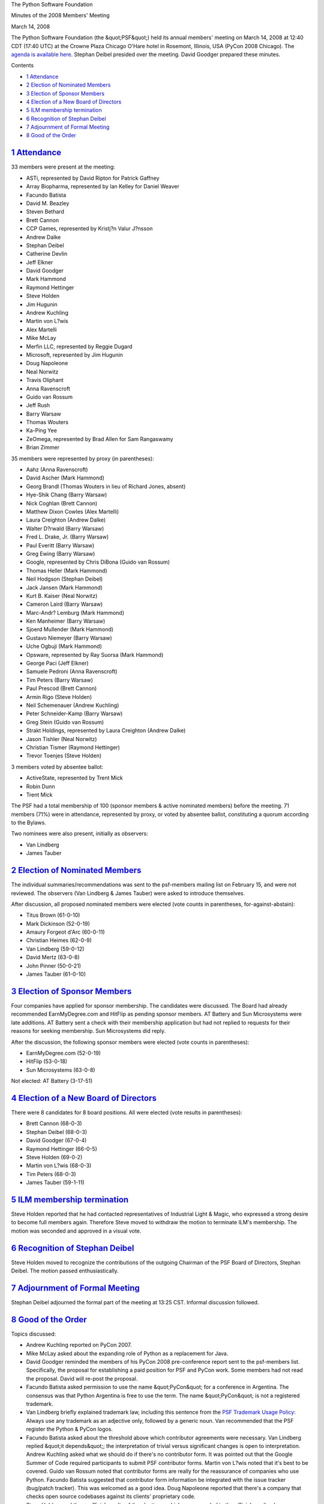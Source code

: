 The Python Software Foundation 

Minutes of the 2008 Members' Meeting 

March 14, 2008

The Python Software Foundation (the &quot;PSF&quot;) held its annual members'
meeting on March 14, 2008 at 12:40 CDT (17:40 UTC) at the Crowne Plaza
Chicago O'Hare hotel in Rosemont, Illinois, USA (PyCon 2008 Chicago).
The `agenda is available here <agenda/>`_.  Stephan Deibel presided
over the meeting.  David Goodger prepared these minutes.

Contents 

- `1   Attendance <#attendance>`_

- `2   Election of Nominated Members <#election-of-nominated-members>`_

- `3   Election of Sponsor Members <#election-of-sponsor-members>`_

- `4   Election of a New Board of Directors <#election-of-a-new-board-of-directors>`_

- `5   ILM membership termination <#ilm-membership-termination>`_

- `6   Recognition of Stephan Deibel <#recognition-of-stephan-deibel>`_

- `7   Adjournment of Formal Meeting <#adjournment-of-formal-meeting>`_

- `8   Good of the Order <#good-of-the-order>`_

`1   Attendance <#id1>`_
------------------------

33 members were present at the meeting: 

- ASTi, represented by David Ripton for Patrick Gaffney

- Array Biopharma, represented by Ian Kelley for Daniel Weaver

- Facundo Batista

- David M. Beazley

- Steven Bethard

- Brett Cannon

- CCP Games, represented by Kristj?n Valur J?nsson

- Andrew Dalke

- Stephan Deibel

- Catherine Devlin

- Jeff Elkner

- David Goodger

- Mark Hammond

- Raymond Hettinger

- Steve Holden

- Jim Hugunin

- Andrew Kuchling

- Martin von L?wis

- Alex Martelli

- Mike McLay

- Merfin LLC, represented by Reggie Dugard

- Microsoft, represented by Jim Hugunin

- Doug Napoleone

- Neal Norwitz

- Travis Oliphant

- Anna Ravenscroft

- Guido van Rossum

- Jeff Rush

- Barry Warsaw

- Thomas Wouters

- Ka-Ping Yee

- ZeOmega, represented by Brad Allen for Sam Rangaswamy

- Brian Zimmer

35 members were represented by proxy (in parentheses): 

- Aahz (Anna Ravenscroft)

- David Ascher (Mark Hammond)

- Georg Brandl (Thomas Wouters in lieu of Richard Jones, absent)

- Hye-Shik Chang (Barry Warsaw)

- Nick Coghlan (Brett Cannon)

- Matthew Dixon Cowles (Alex Martelli)

- Laura Creighton (Andrew Dalke)

- Walter D?rwald (Barry Warsaw)

- Fred L. Drake, Jr. (Barry Warsaw)

- Paul Everitt (Barry Warsaw)

- Greg Ewing (Barry Warsaw)

- Google, represented by Chris DiBona (Guido van Rossum)

- Thomas Heller (Mark Hammond)

- Neil Hodgson (Stephan Deibel)

- Jack Jansen (Mark Hammond)

- Kurt B. Kaiser (Neal Norwitz)

- Cameron Laird (Barry Warsaw)

- Marc-Andr? Lemburg (Mark Hammond)

- Ken Manheimer (Barry Warsaw)

- Sjoerd Mullender (Mark Hammond)

- Gustavo Niemeyer (Barry Warsaw)

- Uche Ogbuji (Mark Hammond)

- Opsware, represented by Ray Suorsa (Mark Hammond)

- George Paci (Jeff Elkner)

- Samuele Pedroni (Anna Ravenscroft)

- Tim Peters (Barry Warsaw)

- Paul Prescod (Brett Cannon)

- Armin Rigo (Steve Holden)

- Neil Schemenauer (Andrew Kuchling)

- Peter Schneider-Kamp (Barry Warsaw)

- Greg Stein (Guido van Rossum)

- Strakt Holdings, represented by Laura Creighton (Andrew Dalke)

- Jason Tishler (Neal Norwitz)

- Christian Tismer (Raymond Hettinger)

- Trevor Toenjes (Steve Holden)

3 members voted by absentee ballot: 

- ActiveState, represented by Trent Mick

- Robin Dunn

- Trent Mick

The PSF had a total membership of 100 (sponsor members & active
nominated members) before the meeting.  71 members (71%) were in
attendance, represented by proxy, or voted by absentee ballot,
constituting a quorum according to the Bylaws.

Two nominees were also present, initially as observers: 

- Van Lindberg

- James Tauber

`2   Election of Nominated Members <#id2>`_
-------------------------------------------

The individual summaries/recommendations was sent to the psf-members
mailing list on February 15, and were not reviewed.  The observers
(Van Lindberg & James Tauber) were asked to introduce themselves.

After discussion, all proposed nominated members were elected (vote
counts in parentheses, for-against-abstain):

- Titus Brown (61-0-10)

- Mark Dickinson (52-0-19)

- Amaury Forgeot d'Arc (60-0-11)

- Christian Heimes (62-0-9)

- Van Lindberg (59-0-12)

- David Mertz (63-0-8)

- John Pinner (50-0-21)

- James Tauber (61-0-10)

`3   Election of Sponsor Members <#id3>`_
-----------------------------------------

Four companies have applied for sponsor membership.  The candidates
were discussed.  The Board had already recommended EarnMyDegree.com
and HitFlip as pending sponsor members.  AT Battery and Sun
Microsystems were late additions.  AT Battery sent a check with their
membership application but had not replied to requests for their
reasons for seeking membership.  Sun Microsystems did reply.

After the discussion, the following sponsor members were elected (vote
counts in parentheses):

- EarnMyDegree.com (52-0-19)

- HitFlip (53-0-18)

- Sun Microsystems (63-0-8)

Not elected: AT Battery (3-17-51)

`4   Election of a New Board of Directors <#id4>`_
--------------------------------------------------

There were 8 candidates for 8 board positions.  All were elected (vote
results in parentheses):

- Brett Cannon (68-0-3)

- Stephan Deibel (68-0-3)

- David Goodger (67-0-4)

- Raymond Hettinger (66-0-5)

- Steve Holden (69-0-2)

- Martin von L?wis (68-0-3)

- Tim Peters (68-0-3)

- James Tauber (59-1-11)

`5   ILM membership termination <#id5>`_
----------------------------------------

Steve Holden reported that he had contacted representatives of
Industrial Light & Magic, who expressed a strong desire to become full
members again.  Therefore Steve moved to withdraw the motion to
terminate ILM's membership.  The motion was seconded and approved in a
visual vote.

`6   Recognition of Stephan Deibel <#id6>`_
-------------------------------------------

Steve Holden moved to recognize the contributions of the outgoing
Chairman of the PSF Board of Directors, Stephan Deibel.  The motion
passed enthusiastically.

`7   Adjournment of Formal Meeting <#id7>`_
-------------------------------------------

Stephan Deibel adjourned the formal part of the meeting at 13:25 CST.
Informal discussion followed.

`8   Good of the Order <#id8>`_
-------------------------------

Topics discussed: 

- Andrew Kuchling reported on PyCon 2007.

- Mike McLay asked about the expanding role of Python as a replacement for Java.

- David Goodger reminded the members of his PyCon 2008 pre-conference report sent to the psf-members list.  Specifically, the proposal for establishing a paid position for PSF and PyCon work.  Some members had not read the proposal.  David will re-post the proposal.

- Facundo Batista asked permission to use the name &quot;PyCon&quot; for a conference in Argentina.  The consensus was that Python Argentina is free to use the term.  The name &quot;PyCon&quot; is not a registered trademark.

- Van Lindberg briefly explained trademark law, including this sentence from the `PSF Trademark Usage Policy </psf/trademarks/>`_:         Always use any trademark as an adjective only, followed by a     generic noun.     Van recommended that the PSF register the Python & PyCon logos.

- Facundo Batista asked about the threshold above which contributor agreements were necessary.  Van Lindberg replied &quot;it depends&quot;; the interpretation of trivial versus significant changes is open to interpretation.     Andrew Kuchling asked what we should do if there's no contributor form.  It was pointed out that the Google Summer of Code required participants to submit PSF contributor forms.     Martin von L?wis noted that it's best to be covered.  Guido van Rossum noted that contributor forms are really for the reassurance of companies who use Python.     Facundo Batista suggested that contributor form information be integrated with the issue tracker (bug/patch tracker).  This was welcomed as a good idea.     Doug Napoleone reported that there's a company that checks open source codebases against its clients' proprietary code.

- Steve Holden read the unofficial results of the elections, which corresponded to the official results above.

- Steve Holden raised the issue of certification.  As time was getting short, discussion was deferred to the mailing list.

- The members of the new Board of Directors agreed to have their first meeting that evening at 18:30 CDT.

The informal discussion adjourned at 13:10 CDT.